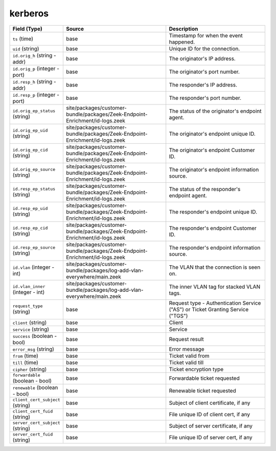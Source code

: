 .. _ref_logs_kerberos:

kerberos
--------
.. list-table::
   :header-rows: 1
   :class: longtable
   :widths: 1 3 3

   * - Field (Type)
     - Source
     - Description

   * - ``ts`` (time)
     - base
     - Timestamp for when the event happened.

   * - ``uid`` (string)
     - base
     - Unique ID for the connection.

   * - ``id.orig_h`` (string - addr)
     - base
     - The originator's IP address.

   * - ``id.orig_p`` (integer - port)
     - base
     - The originator's port number.

   * - ``id.resp_h`` (string - addr)
     - base
     - The responder's IP address.

   * - ``id.resp_p`` (integer - port)
     - base
     - The responder's port number.

   * - ``id.orig_ep_status`` (string)
     - site/packages/customer-bundle/packages/Zeek-Endpoint-Enrichment/id-logs.zeek
     - The status of the originator's endpoint agent.

   * - ``id.orig_ep_uid`` (string)
     - site/packages/customer-bundle/packages/Zeek-Endpoint-Enrichment/id-logs.zeek
     - The originator's endpoint unique ID.

   * - ``id.orig_ep_cid`` (string)
     - site/packages/customer-bundle/packages/Zeek-Endpoint-Enrichment/id-logs.zeek
     - The originator's endpoint Customer ID.

   * - ``id.orig_ep_source`` (string)
     - site/packages/customer-bundle/packages/Zeek-Endpoint-Enrichment/id-logs.zeek
     - The originator's endpoint information source.

   * - ``id.resp_ep_status`` (string)
     - site/packages/customer-bundle/packages/Zeek-Endpoint-Enrichment/id-logs.zeek
     - The status of the responder's endpoint agent.

   * - ``id.resp_ep_uid`` (string)
     - site/packages/customer-bundle/packages/Zeek-Endpoint-Enrichment/id-logs.zeek
     - The responder's endpoint unique ID.

   * - ``id.resp_ep_cid`` (string)
     - site/packages/customer-bundle/packages/Zeek-Endpoint-Enrichment/id-logs.zeek
     - The responder's endpoint Customer ID.

   * - ``id.resp_ep_source`` (string)
     - site/packages/customer-bundle/packages/Zeek-Endpoint-Enrichment/id-logs.zeek
     - The responder's endpoint information source.

   * - ``id.vlan`` (integer - int)
     - site/packages/customer-bundle/packages/log-add-vlan-everywhere/main.zeek
     - The VLAN that the connection is seen on.

   * - ``id.vlan_inner`` (integer - int)
     - site/packages/customer-bundle/packages/log-add-vlan-everywhere/main.zeek
     - The inner VLAN tag for stacked VLAN tags.

   * - ``request_type`` (string)
     - base
     - Request type - Authentication Service ("AS") or
       Ticket Granting Service ("TGS")

   * - ``client`` (string)
     - base
     - Client

   * - ``service`` (string)
     - base
     - Service

   * - ``success`` (boolean - bool)
     - base
     - Request result

   * - ``error_msg`` (string)
     - base
     - Error message

   * - ``from`` (time)
     - base
     - Ticket valid from

   * - ``till`` (time)
     - base
     - Ticket valid till

   * - ``cipher`` (string)
     - base
     - Ticket encryption type

   * - ``forwardable`` (boolean - bool)
     - base
     - Forwardable ticket requested

   * - ``renewable`` (boolean - bool)
     - base
     - Renewable ticket requested

   * - ``client_cert_subject`` (string)
     - base
     - Subject of client certificate, if any

   * - ``client_cert_fuid`` (string)
     - base
     - File unique ID of client cert, if any

   * - ``server_cert_subject`` (string)
     - base
     - Subject of server certificate, if any

   * - ``server_cert_fuid`` (string)
     - base
     - File unique ID of server cert, if any

